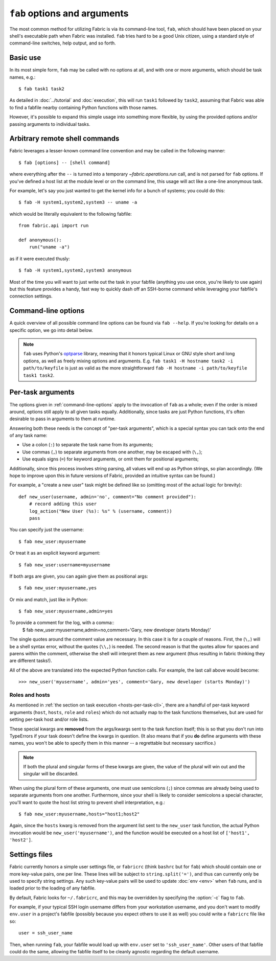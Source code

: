 =============================
``fab`` options and arguments
=============================

The most common method for utilizing Fabric is via its command-line tool,
``fab``, which should have been placed on your shell's executable path when
Fabric was installed. ``fab`` tries hard to be a good Unix citizen, using a
standard style of command-line switches, help output, and so forth.


Basic use
=========

In its most simple form, ``fab`` may be called with no options at all, and
with one or more arguments, which should be task names, e.g.::

    $ fab task1 task2

As detailed in :doc:`../tutorial` and :doc:`execution`, this will run ``task1``
followed by ``task2``, assuming that Fabric was able to find a fabfile nearby
containing Python functions with those names.

However, it's possible to expand this simple usage into something more
flexible, by using the provided options and/or passing arguments to individual
tasks.


.. _arbitrary-commands:

Arbitrary remote shell commands
===============================

.. versionadded:: 1.0

Fabric leverages a lesser-known command line convention and may be called in
the following manner::

    $ fab [options] -- [shell command]

where everything after the ``--`` is turned into a temporary
`~fabric.operations.run` call, and is not parsed for ``fab`` options. If you've
defined a host list at the module level or on the command line, this usage will
act like a one-line anonymous task.

For example, let's say you just wanted to get the kernel info for a bunch of
systems; you could do this::

    $ fab -H system1,system2,system3 -- uname -a

which would be literally equivalent to the following fabfile::

    from fabric.api import run

    def anonymous():
        run("uname -a")

as if it were executed thusly::

    $ fab -H system1,system2,system3 anonymous

Most of the time you will want to just write out the task in your fabfile
(anything you use once, you're likely to use again) but this feature provides a
handy, fast way to quickly dash off an SSH-borne command while leveraging your
fabfile's connection settings.


.. _command-line-options:

Command-line options
====================

A quick overview of all possible command line options can be found via ``fab
--help``. If you're looking for details on a specific option, we go into detail
below.

.. note::

    ``fab`` uses Python's `optparse`_ library, meaning that it honors typical
    Linux or GNU style short and long options, as well as freely mixing options
    and arguments. E.g. ``fab task1 -H hostname task2 -i path/to/keyfile`` is
    just as valid as the more straightforward ``fab -H hostname -i
    path/to/keyfile task1 task2``.

.. _optparse: http://docs.python.org/library/optparse.html

.. cmdoption:: -a

    Sets :ref:`env.no_agent <no_agent>` to ``True``, forcing Paramiko not to
    talk to the SSH agent when trying to unlock private key files.

    .. versionadded:: 0.9.1

.. cmdoption:: -c RCFILE, --config=RCFILE

    Sets :ref:`env.rcfile <rcfile>` to the given file path, which Fabric will
    try to load on startup and use to update environment variables.

.. cmdoption:: -d COMMAND, --display=COMMAND

    Prints the entire docstring for the given task, if there is one. Does not
    currently print out the task's function signature, so descriptive
    docstrings are a good idea. (They're *always* a good idea, of course --
    just moreso here.)

.. cmdoption:: -D, --disable-known-hosts

    Sets :ref:`env.disable_known_hosts <disable-known-hosts>` to ``True``,
    preventing Fabric from loading the user's SSH known_hosts file.

.. cmdoption:: -f FABFILE, --fabfile=FABFILE

    The fabfile name pattern to search for (defaults to ``fabfile.py``), or
    alternately an explicit file path to load as the fabfile (e.g.
    ``/path/to/my/fabfile.py``.)

.. seealso:: :doc:`fabfiles`

.. cmdoption:: -h, --help

    Displays a standard help message, with all possible options and a brief
    overview of what they do, then exits.

.. cmdoption:: --hide=LEVELS

    A comma-separated list of :doc:`output levels <output_controls>` to hide by
    default.


.. cmdoption:: -H HOSTS, --hosts=HOSTS

    Sets :ref:`env.hosts <hosts>` to the given comma-delimited list of host
    strings.

.. cmdoption:: -i KEY_FILENAME

    When set to a file path, will load the given file as an SSH identity file
    (usually a private key.) This option may be repeated multiple times. Sets
    (or appends to) :ref:`env.key_filename <key-filename>`.

.. cmdoption:: -k

    Sets :ref:`env.no_keys <no_keys>` to ``True``, forcing Paramiko to not look
    for SSH private key files in one's home directory.

    .. versionadded:: 0.9.1

.. cmdoption:: -l, --list

    Imports a fabfile as normal, but then prints a list of all discovered tasks
    and exits. Will also print the first line of each task's docstring, if it
    has one, next to it (truncating if necessary.)

    .. versionchanged:: 0.9.1
        Added docstring to output.

.. cmdoption:: -p PASSWORD, --password=PASSWORD

    Sets :ref:`env.password <password>` to the given string; it will then be
    used as the default password when making SSH connections or calling the
    ``sudo`` program.

.. cmdoption:: --pty

    Sets :ref:`env.always_use_pty <always-use-pty>` to ``True``, causing all
    `~fabric.operations.run`/`~fabric.operations.sudo` calls to behave as if
    one had specified ``pty=True`` (forcing a pseudoterminal on the remote
    end.)

    .. versionadded:: 1.0

.. cmdoption:: -r, --reject-unknown-hosts

    Sets :ref:`env.reject_unknown_hosts <reject-unknown-hosts>` to ``True``,
    causing Fabric to abort when connecting to hosts not found in the user's SSH
    known_hosts file.

.. cmdoption:: -R ROLES, --roles=ROLES

    Sets :ref:`env.roles <roles>` to the given comma-separated list of role
    names.

.. cmdoption:: -s SHELL, --shell=SHELL

    Sets :ref:`env.shell <shell>` to the given string, overriding the default
    shell wrapper used to execute remote commands.

.. cmdoption:: --show=LEVELS

    A comma-separated list of :doc:`output levels <output_controls>` to show by
    default.

.. seealso:: `~fabric.operations.run`, `~fabric.operations.sudo`

.. cmdoption:: -u USER, --user=USER

    Sets :ref:`env.user <user>` to the given string; it will then be used as the
    default username when making SSH connections.

.. cmdoption:: -V, --version

    Displays Fabric's version number, then exits.

.. cmdoption:: -w, --warn-only

    Sets :ref:`env.warn_only <warn_only>` to ``True``, causing Fabric to
    continue execution even when commands encounter error conditions.

Per-task arguments
==================

The options given in :ref:`command-line-options` apply to the invocation of
``fab`` as a whole; even if the order is mixed around, options still apply to
all given tasks equally. Additionally, since tasks are just Python functions,
it's often desirable to pass in arguments to them at runtime.

Answering both these needs is the concept of "per-task arguments", which is a
special syntax you can tack onto the end of any task name:

* Use a colon (``:``) to separate the task name from its arguments;
* Use commas (``,``) to separate arguments from one another, may be escaped
  with (``\,``);
* Use equals signs (``=``) for keyword arguments, or omit them for positional
  arguments;

Additionally, since this process involves string parsing, all values will end
up as Python strings, so plan accordingly. (We hope to improve upon this in
future versions of Fabric, provided an intuitive syntax can be found.)

For example, a "create a new user" task might be defined like so (omitting most
of the actual logic for brevity)::

    def new_user(username, admin='no', comment="No comment provided"):
        # record adding this user
        log_action("New User (%s): %s" % (username, comment))
        pass

You can specify just the username::

    $ fab new_user:myusername

Or treat it as an explicit keyword argument::

    $ fab new_user:username=myusername

If both args are given, you can again give them as positional args::

    $ fab new_user:myusername,yes

Or mix and match, just like in Python::

    $ fab new_user:myusername,admin=yes

To provide a comment for the log, with a comma::
    $ fab new_user:myusername,admin=no,comment='Gary\, new developer (starts Monday)'

The single quotes around the comment value are necessary. In this case it is
for a couple of reasons. First, the (``\,``) will be a shell syntax error,
without the quotes (``\\,``) is needed. The second reason is that the quotes
allow for spaces and parens within the comment, otherwise the shell will
interpret them as new argument (thus resulting in fabric thinking they are
different tasks!).


All of the above are translated into the expected Python function calls. For
example, the last call above would become::

    >>> new_user('myusername', admin='yes', comment='Gary, new developer (starts Monday)')

Roles and hosts
---------------

As mentioned in :ref:`the section on task execution <hosts-per-task-cli>`,
there are a handful of per-task keyword arguments (``host``, ``hosts``,
``role`` and ``roles``) which do not actually map to the task functions
themselves, but are used for setting per-task host and/or role lists.

These special kwargs are **removed** from the args/kwargs sent to the task
function itself; this is so that you don't run into TypeErrors if your task
doesn't define the kwargs in question. (It also means that if you **do** define
arguments with these names, you won't be able to specify them in this manner --
a regrettable but necessary sacrifice.)

.. note::

    If both the plural and singular forms of these kwargs are given, the value
    of the plural will win out and the singular will be discarded.

When using the plural form of these arguments, one must use semicolons (``;``)
since commas are already being used to separate arguments from one another.
Furthermore, since your shell is likely to consider semicolons a special
character, you'll want to quote the host list string to prevent shell
interpretation, e.g.::

    $ fab new_user:myusername,hosts="host1;host2"

Again, since the ``hosts`` kwarg is removed from the argument list sent to the
``new_user`` task function, the actual Python invocation would be
``new_user('myusername')``, and the function would be executed on a host list
of ``['host1', 'host2']``.

.. _fabricrc:

Settings files
==============

Fabric currently honors a simple user settings file, or ``fabricrc`` (think
``bashrc`` but for ``fab``) which should contain one or more key-value pairs,
one per line. These lines will be subject to ``string.split('=')``, and thus
can currently only be used to specify string settings. Any such key-value pairs
will be used to update :doc:`env <env>` when ``fab`` runs, and is loaded prior
to the loading of any fabfile.

By default, Fabric looks for ``~/.fabricrc``, and this may be overridden by
specifying the :option:`-c` flag to ``fab``.

For example, if your typical SSH login username differs from your workstation
username, and you don't want to modify ``env.user`` in a project's fabfile
(possibly because you expect others to use it as well) you could write a
``fabricrc`` file like so::

    user = ssh_user_name

Then, when running ``fab``, your fabfile would load up with ``env.user`` set to
``'ssh_user_name'``. Other users of that fabfile could do the same, allowing
the fabfile itself to be cleanly agnostic regarding the default username.
